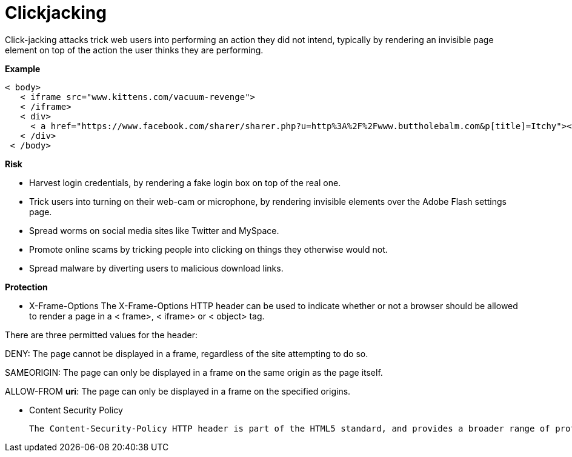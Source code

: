
# Clickjacking 

Click-jacking attacks trick web users into performing an action they did not intend, typically by rendering an invisible page element on top of the action the user thinks they are performing.

**Example**

     < body>
        < iframe src="www.kittens.com/vacuum-revenge">
        < /iframe>
        < div>
          < a href="https://www.facebook.com/sharer/sharer.php?u=http%3A%2F%2Fwww.buttholebalm.com&p[title]=Itchy"></a>
        < /div>
      < /body>

**Risk**

- Harvest login credentials, by rendering a fake login box on top of the real one.
- Trick users into turning on their web-cam or microphone, by rendering invisible elements over the Adobe Flash settings page.
- Spread worms on social media sites like Twitter and MySpace.
- Promote online scams by tricking people into clicking on things they otherwise would not.
- Spread malware by diverting users to malicious download links.
  
**Protection**

- X-Frame-Options
The X-Frame-Options HTTP header can be used to indicate whether or not a browser should be allowed to render a page in a < frame>, < iframe> or < object> tag.

There are three permitted values for the header:

DENY: The page cannot be displayed in a frame, regardless of the site attempting to do so.

SAMEORIGIN: The page can only be displayed in a frame on the same origin as the page itself.

ALLOW-FROM *uri*:	The page can only be displayed in a frame on the specified origins.

- Content Security Policy

    The Content-Security-Policy HTTP header is part of the HTML5 standard, and provides a broader range of protection than the X-Frame-Options header Content-Security-Policy: frame-ancestors 'none' The page cannot be displayed in a frame, regardless of the site attempting to do so. Content-Security-Policy: frame-ancestors 'self' The page can only be displayed in a frame on the same origin as the page itself. Content-Security-Policy: frame-ancestors *uri* The page can only be displayed in a frame on the specified origins.

